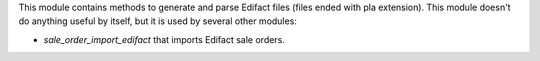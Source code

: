 This module contains methods to generate and parse Edifact files (files ended with pla extension). This module doesn't do anything useful by itself, but it is used by several other modules:

* *sale_order_import_edifact* that imports Edifact sale orders.
